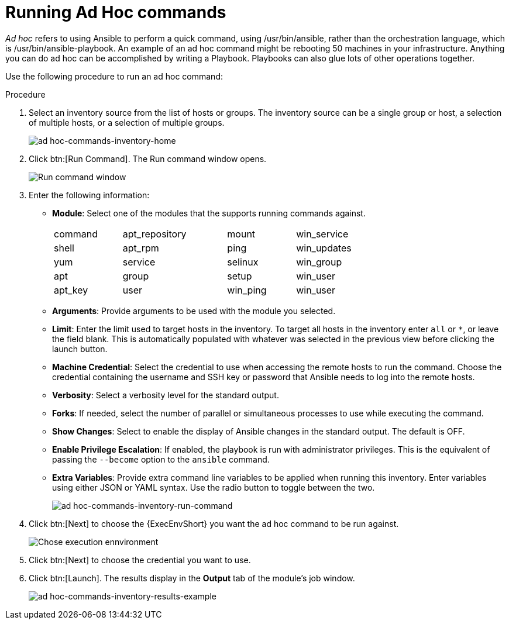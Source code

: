 [id="proc-controller-run-ad-hoc-commands"]

= Running Ad Hoc commands

_Ad hoc_ refers to using Ansible to perform a quick command, using /usr/bin/ansible, rather than the orchestration language, which is /usr/bin/ansible-playbook. 
An example of an ad hoc command might be rebooting 50 machines in your infrastructure. 
Anything you can do ad hoc can be accomplished by writing a Playbook. 
Playbooks can also glue lots of other operations together.

Use the following procedure to run an ad hoc command:

.Procedure
. Select an inventory source from the list of hosts or groups. 
The inventory source can be a single group or host, a selection of multiple hosts, or a selection of multiple groups.
+
image:inventories-add-group-host-added.png[ad hoc-commands-inventory-home]

. Click btn:[Run Command].
The Run command window opens.
+
image:ad-hoc-run-execute-command.png[Run command  window]

. Enter the following information:

* *Module*: Select one of the modules that the supports running commands against.
+
[width="72%",cols="21%,32%,21%,26%",]
|===
| command | apt_repository | mount | win_service
| shell | apt_rpm | ping | win_updates
| yum | service | selinux | win_group
| apt | group | setup | win_user
| apt_key | user | win_ping | win_user
|===
* *Arguments*: Provide arguments to be used with the module you selected.
* *Limit*: Enter the limit used to target hosts in the inventory. 
To target all hosts in the inventory enter `all` or `*`, or leave the field blank. 
This is automatically populated with whatever was selected in the previous view before clicking the launch button.
* *Machine Credential*: Select the credential to use when accessing the remote hosts to run the command. 
Choose the credential containing the username and SSH key or password that Ansible needs to log into the remote hosts.
* *Verbosity*: Select a verbosity level for the standard output.
* *Forks*: If needed, select the number of parallel or simultaneous processes to use while executing the command.
* *Show Changes*: Select to enable the display of Ansible changes in the
standard output. 
The default is OFF.
* *Enable Privilege Escalation*: If enabled, the playbook is run with administrator privileges. 
This is the equivalent of passing the `--become` option to the `ansible` command.
* *Extra Variables*: Provide extra command line variables to be applied when running this inventory. 
Enter variables using either JSON or YAML syntax. 
Use the radio button to toggle between the two.
+
image:ad-hoc-commands-inventory-run-command.png[ad hoc-commands-inventory-run-command]

. Click btn:[Next] to choose the {ExecEnvShort} you want the ad hoc command to be run against.
+
image:ad-hoc-commands-inventory-run-command-ee.png[Chose execution ennvironment]

. Click btn:[Next] to choose the credential you want to use.
. Click btn:[Launch].
The results display in the *Output* tab of the module's job window.
+
image:ad-hoc-commands-inventory-results-example.png[ad hoc-commands-inventory-results-example]